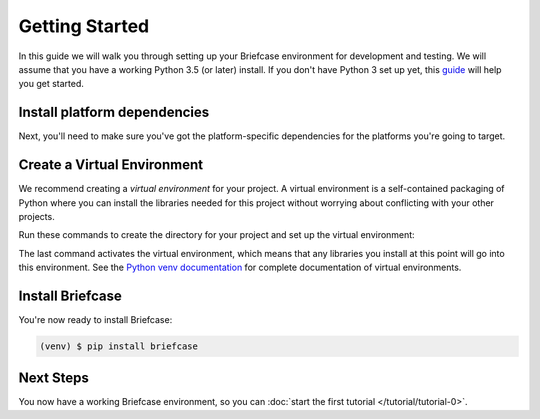 Getting Started
===============

In this guide we will walk you through setting up your Briefcase environment
for development and testing. We will assume that you have a working Python 3.5
(or later) install. If you don't have Python 3 set up yet, this `guide
<https://docs.python.org/3/using/index.html>`__ will help you get started.

Install platform dependencies
-----------------------------

Next, you'll need to make sure you've got the platform-specific dependencies
for the platforms you're going to target.

.. tabs::

  .. group-tab:: macOS

     There are no additional dependencies required to support OSX.

     If you want to build iOS, tvOS, or watchOS applications, you'll need to
     install XCode from the macOS App Store.

     Once you've installed XCode, you must also install the Xcode Command
     Line Tools. This can be done from the Preference panel within XCode
     itself.

     You'll need to sign in to XCode with your Apple ID account - the same one
     you'd use for iTunes. You can create a free personal team by clicking on
     ``Preferences > Accounts`` and adding your Apple ID account.

  .. group-tab:: Windows

    * If you're using Windows 10, you may need to enable the .NET 3.5 framework
      on your machine. Open the Control Panel, select "Programs and Features",
      then "Turn Windows features on or off". Ensure ".NET Framework 3.5
      (Includes .NET 2.0 and 3.0)" is enabled.

    * Install the `WiX toolset <https://wixtoolset.org>`__.

    * Install Git, and ensure it is included in the system PATH:
      `Git For Windows <https://git-scm.com/download/win>`__.

  .. group-tab:: Linux

    To be confirmed...

  .. group-tab:: Android

    * Install `Android Studio <https://developer.android.com/studio/index.html>`__.
      When you start Android Studio for the first time, you'll be provided a wizard
      to configure your installation; select a "standard" installation.

    * Put the ``sdk/tools``, ``sdk/platform-tools`` and ``sdk/tools/bin`` directories in your path.

      - On macOS: ``~/Library/Android/sdk/tools``, ``~/Library/Android/sdk/platform-tools`` and ``~/Library/Android/sdk/tools/bin``

    * Set the ``ANDROID_SDK_HOME`` directory

      - On macOS: ``~/Library/Android/sdk``

    * Update the SDKs::

        $ sdkmanager --update

    * Create a virtual device image, following `these instructions <https://developer.android.com/studio/run/managing-avds.html>`__.

    ..    $ avdmanager create avd --package "system-images;android-22;google_apis;x86" --device "Nexus 5X" --name Nexus5X

    ..  If prompted about creating a custom hardware profile, answer "No".

    ..  cd $ANDROID_SDK_HOME/tools

    * Install `Gradle <https://gradle.org/>`__.

    * Start the emulator::

        $ emulator @Nexus_5X_API_22

Create a Virtual Environment
----------------------------

We recommend creating a `virtual environment` for your project. A virtual environment is a self-contained packaging of Python where you can install the libraries needed for this project without worrying about conflicting with your other projects.

Run these commands to create the directory for your project and set up the virtual environment:

.. tabs::

  .. group-tab:: macOS

    .. code-block:: bash

        $ mkdir briefcase_tutorial
        $ cd briefcase_tutorial
        $ python3 -m venv venv
        $ . venv/bin/activate

  .. group-tab:: Linux

    .. code-block:: bash

        $ mkdir briefcase_tutorial
        $ cd briefcase_tutorial
        $ python3 -m venv venv
        $ . venv/bin/activate

  .. group-tab:: Windows

    .. code-block:: doscon

        C:\...>mkdir briefcase_tutorial
        C:\...>cd briefcase_tutorial
        C:\...>python3 -m venv venv
        C:\...>venv\Scripts\activate

The last command activates the virtual environment, which means that any
libraries you install at this point will go into this environment.  See the
`Python venv documentation <https://docs.python.org/3/library/venv.html>`_ for
complete documentation of virtual environments.

Install Briefcase
-----------------

You're now ready to install Briefcase:

.. code-block:: bash

    (venv) $ pip install briefcase

Next Steps
----------

You now have a working Briefcase environment, so you can :doc:`start the first
tutorial </tutorial/tutorial-0>`.
